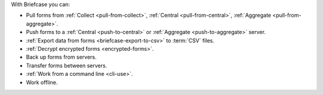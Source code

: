 With Briefcase you can:

- Pull forms from :ref:`Collect <pull-from-collect>`, :ref:`Central <pull-from-central>`, :ref:`Aggregate <pull-from-aggregate>`.
- Push forms to a :ref:`Central <push-to-central>` or :ref:`Aggregate <push-to-aggregate>` server.
- :ref:`Export data from forms <briefcase-export-to-csv>` to :term:`CSV` files.
- :ref:`Decrypt encrypted forms <encrypted-forms>`.
- Back up forms from servers.
- Transfer forms between servers.
- :ref:`Work from a command line <cli-use>`.
- Work offline.
